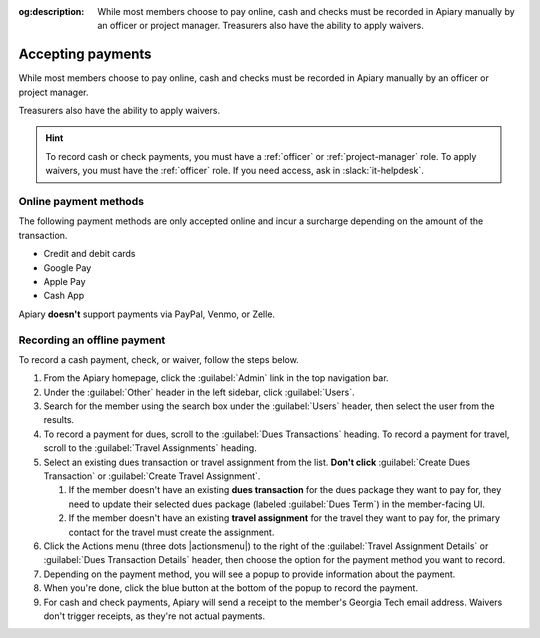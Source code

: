 :og:description: While most members choose to pay online, cash and checks must be recorded in Apiary manually by an officer or project manager. Treasurers also have the ability to apply waivers.

Accepting payments
==================

.. vale Google.OxfordComma = NO
.. vale Google.Passive = NO
.. vale write-good.E-Prime = NO
.. vale write-good.Passive = NO

While most members choose to pay online, cash and checks must be recorded in Apiary manually by an officer or project manager.

Treasurers also have the ability to apply waivers.

.. hint::
   To record cash or check payments, you must have a :ref:`officer` or :ref:`project-manager` role.
   To apply waivers, you must have the :ref:`officer` role.
   If you need access, ask in :slack:`it-helpdesk`.

Online payment methods
----------------------

.. vale write-good.Weasel = NO

The following payment methods are only accepted online and incur a surcharge depending on the amount of the transaction.

- Credit and debit cards
- Google Pay
- Apple Pay
- Cash App

Apiary **doesn't** support payments via PayPal, Venmo, or Zelle.

Recording an offline payment
----------------------------

To record a cash payment, check, or waiver, follow the steps below.

.. vale Google.Will = NO

#. From the Apiary homepage, click the :guilabel:`Admin` link in the top navigation bar.
#. Under the :guilabel:`Other` header in the left sidebar, click :guilabel:`Users`.
#. Search for the member using the search box under the :guilabel:`Users` header, then select the user from the results.
#. To record a payment for dues, scroll to the :guilabel:`Dues Transactions` heading.
   To record a payment for travel, scroll to the :guilabel:`Travel Assignments` heading.
#. Select an existing dues transaction or travel assignment from the list.
   **Don't click** :guilabel:`Create Dues Transaction` or :guilabel:`Create Travel Assignment`.

   .. vale Google.Parens = NO

   #. If the member doesn't have an existing **dues transaction** for the dues package they want to pay for, they need to update their selected dues package (labeled :guilabel:`Dues Term`) in the member-facing UI.
   #. If the member doesn't have an existing **travel assignment** for the travel they want to pay for, the primary contact for the travel must create the assignment.

#. Click the Actions menu (three dots |actionsmenu|) to the right of the :guilabel:`Travel Assignment Details` or :guilabel:`Dues Transaction Details` header, then choose the option for the payment method you want to record.
#. Depending on the payment method, you will see a popup to provide information about the payment.
#. When you're done, click the blue button at the bottom of the popup to record the payment.
#. For cash and check payments, Apiary will send a receipt to the member's Georgia Tech email address.
   Waivers don't trigger receipts, as they're not actual payments.
